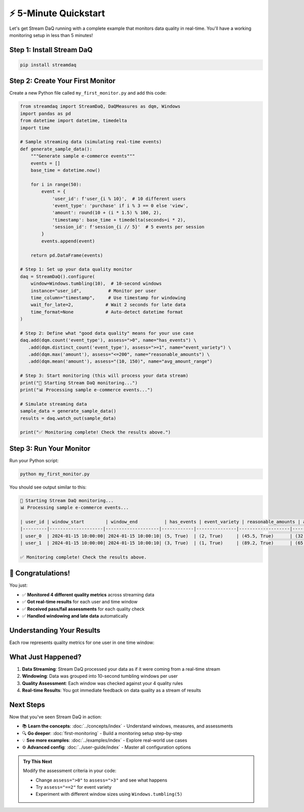 ⚡ 5-Minute Quickstart
========================

Let's get Stream DaQ running with a complete example that monitors data quality in real-time. You'll have a working monitoring setup in less than 5 minutes!

Step 1: Install Stream DaQ
-----------------------------

.. code-block:: bash

    pip install streamdaq

Step 2: Create Your First Monitor
-------------------------------------

Create a new Python file called ``my_first_monitor.py`` and add this code:

.. code-block:: python

    from streamdaq import StreamDaQ, DaQMeasures as dqm, Windows
    import pandas as pd
    from datetime import datetime, timedelta
    import time

    # Sample streaming data (simulating real-time events)
    def generate_sample_data():
        """Generate sample e-commerce events"""
        events = []
        base_time = datetime.now()
        
        for i in range(50):
            event = {
                'user_id': f'user_{i % 10}',  # 10 different users
                'event_type': 'purchase' if i % 3 == 0 else 'view',
                'amount': round(10 + (i * 1.5) % 100, 2),
                'timestamp': base_time + timedelta(seconds=i * 2),
                'session_id': f'session_{i // 5}'  # 5 events per session
            }
            events.append(event)
        
        return pd.DataFrame(events)

    # Step 1: Set up your data quality monitor
    daq = StreamDaQ().configure(
        window=Windows.tumbling(10),  # 10-second windows
        instance="user_id",          # Monitor per user
        time_column="timestamp",     # Use timestamp for windowing
        wait_for_late=2,            # Wait 2 seconds for late data
        time_format=None            # Auto-detect datetime format
    )

    # Step 2: Define what "good data quality" means for your use case
    daq.add(dqm.count('event_type'), assess=">0", name="has_events") \
       .add(dqm.distinct_count('event_type'), assess=">=1", name="event_variety") \
       .add(dqm.max('amount'), assess="<=200", name="reasonable_amounts") \
       .add(dqm.mean('amount'), assess="(10, 150)", name="avg_amount_range")

    # Step 3: Start monitoring (this will process your data stream)
    print("🚀 Starting Stream DaQ monitoring...")
    print("📊 Processing sample e-commerce events...")
    
    # Simulate streaming data
    sample_data = generate_sample_data()
    results = daq.watch_out(sample_data)
    
    print("✅ Monitoring complete! Check the results above.")

Step 3: Run Your Monitor
----------------------------

Run your Python script:

.. code-block:: bash

    python my_first_monitor.py

You should see output similar to this:

.. code-block:: text

    🚀 Starting Stream DaQ monitoring...
    📊 Processing sample e-commerce events...
    
    | user_id | window_start        | window_end          | has_events | event_variety | reasonable_amounts | avg_amount_range |
    |---------|--------------------|--------------------|------------|---------------|-------------------|------------------|
    | user_0  | 2024-01-15 10:00:00| 2024-01-15 10:00:10| (5, True)  | (2, True)     | (45.5, True)      | (32.1, True)     |
    | user_1  | 2024-01-15 10:00:00| 2024-01-15 10:00:10| (3, True)  | (1, True)     | (89.2, True)      | (65.4, True)     |
    
    ✅ Monitoring complete! Check the results above.

🎉 Congratulations!
------------------------

You just:

- ✅ **Monitored 4 different quality metrics** across streaming data
- ✅ **Got real-time results** for each user and time window  
- ✅ **Received pass/fail assessments** for each quality check
- ✅ **Handled windowing and late data** automatically

Understanding Your Results
---------------------------------

Each row represents quality metrics for one user in one time window:

.. grid:: 1 1 2 2
    :gutter: 3

    .. grid-item-card:: **has_events**: ``(5, True)``
        :class-header: bg-success text-white
        
        Found **5 events** in the window, passed the ">0" check ✅

    .. grid-item-card:: **event_variety**: ``(2, True)``
        :class-header: bg-success text-white
        
        Found **2 distinct** event types, passed the ">=1" check ✅

    .. grid-item-card:: **reasonable_amounts**: ``(45.5, True)``
        :class-header: bg-success text-white
        
        **Max amount** was 45.5, passed the "<=200" check ✅

    .. grid-item-card:: **avg_amount_range**: ``(32.1, True)``
        :class-header: bg-success text-white
        
        **Average amount** was 32.1, passed the "(10, 150)" range check ✅

What Just Happened?
-------------------------

1. **Data Streaming**: Stream DaQ processed your data as if it were coming from a real-time stream
2. **Windowing**: Data was grouped into 10-second tumbling windows per user
3. **Quality Assessment**: Each window was checked against your 4 quality rules
4. **Real-time Results**: You got immediate feedback on data quality as a stream of results

Next Steps
-------------

Now that you've seen Stream DaQ in action:

- 📚 **Learn the concepts**: :doc:`../concepts/index` - Understand windows, measures, and assessments
- 🔍 **Go deeper**: :doc:`first-monitoring` - Build a monitoring setup step-by-step
- 💡 **See more examples**: :doc:`../examples/index` - Explore real-world use cases
- ⚙️ **Advanced config**: :doc:`../user-guide/index` - Master all configuration options

.. admonition:: Try This Next
   :class: tip

   Modify the assessment criteria in your code:
   
   - Change ``assess=">0"`` to ``assess=">3"`` and see what happens
   - Try ``assess="==2"`` for event variety
   - Experiment with different window sizes using ``Windows.tumbling(5)``